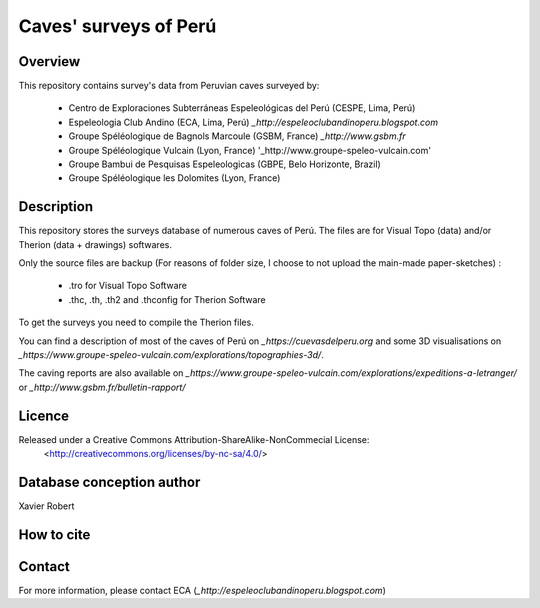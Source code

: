 Caves' surveys of Perú
======================

Overview
--------

This repository contains survey's data from Peruvian caves surveyed by:

	* Centro de Exploraciones Subterráneas Espeleológicas del Perú (CESPE, Lima, Perú)

	* Espeleologia Club Andino (ECA, Lima, Perú) `_http://espeleoclubandinoperu.blogspot.com`
	
	* Groupe Spéléologique de Bagnols Marcoule (GSBM, France) `_http://www.gsbm.fr`
	
	* Groupe Spéléologique Vulcain (Lyon, France) '_http://www.groupe-speleo-vulcain.com'
	
	* Groupe Bambui de Pesquisas Espeleologicas (GBPE, Belo Horizonte, Brazil)
	
	* Groupe Spéléologique les Dolomites (Lyon, France)


Description
-----------

This repository stores the surveys database of numerous caves of Perú. The files are for Visual Topo (data) and/or Therion (data + drawings) softwares.

Only the source files are backup (For reasons of folder size, I choose to not upload the main-made paper-sketches) :

	* .tro for Visual Topo Software
	
	* .thc, .th, .th2 and .thconfig for Therion Software
	
To get the surveys you need to compile the Therion files.

You can find a description of most of the caves of Perú on `_https://cuevasdelperu.org` and some 3D visualisations on `_https://www.groupe-speleo-vulcain.com/explorations/topographies-3d/`.

The caving reports are also available on `_https://www.groupe-speleo-vulcain.com/explorations/expeditions-a-letranger/` or `_http://www.gsbm.fr/bulletin-rapport/`

Licence
-------

Released under a Creative Commons Attribution-ShareAlike-NonCommecial License:
	<http://creativecommons.org/licenses/by-nc-sa/4.0/>

Database conception author
--------------------------

Xavier Robert

How to cite
-----------

.. image:: https://zenodo.org/badge/162199392.svg
   :target: https://zenodo.org/badge/latestdoi/162199392

Contact
-------

For more information, please contact ECA (`_http://espeleoclubandinoperu.blogspot.com`)